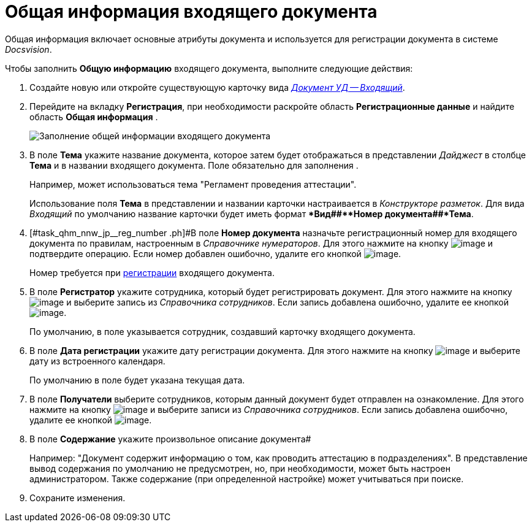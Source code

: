 = Общая информация входящего документа

Общая информация включает основные атрибуты документа и используется для регистрации документа в системе _Docsvision_.

Чтобы заполнить *Общую информацию* входящего документа, выполните следующие действия:

. Создайте новую или откройте существующую карточку вида xref:DC_Descr_input.adoc[_Документ УД -- Входящий_].
. Перейдите на вкладку *Регистрация*, при необходимости раскройте область *Регистрационные данные* и найдите область *Общая информация* .
+
image::Doc_In_Create_GeneralInfo.png[Заполнение общей информации входящего документа]
. В поле *Тема* укажите название документа, которое затем будет отображаться в представлении _Дайджест_ в столбце *Тема* и в названии входящего документа. Поле обязательно для заполнения .
+
Например, может использоваться тема "Регламент проведения аттестации".
+
Использование поля *Тема* в представлении и названии карточки настраивается в _Конструкторе разметок_. Для вида _Входящий_ по умолчанию название карточки будет иметь формат **Вид##+**Номер документа##+*Тема*.
. [#task_qhm_nnw_jp__reg_number .ph]#В поле *Номер документа* назначьте регистрационный номер для входящего документа по правилам, настроенным в _Справочнике нумераторов_. Для этого нажмите на кнопку image:buttons/number.png[image] и подтвердите операцию. Если номер добавлен ошибочно, удалите его кнопкой image:buttons/delete_X_grey.png[image].
+
Номер требуется при xref:task_Doc_Reg.adoc[регистрации] входящего документа.
. В поле *Регистратор* укажите сотрудника, который будет регистрировать документ. Для этого нажмите на кнопку image:buttons/threedots.png[image] и выберите запись из _Справочника сотрудников_. Если запись добавлена ошибочно, удалите ее кнопкой image:buttons/delete_X_grey.png[image].
+
По умолчанию, в поле указывается сотрудник, создавший карточку входящего документа.
. В поле *Дата регистрации* укажите дату регистрации документа. Для этого нажмите на кнопку image:buttons/arrow_dawn_grey.png[image] и выберите дату из встроенного календаря.
+
По умолчанию в поле будет указана текущая дата.
. В поле *Получатели* выберите сотрудников, которым данный документ будет отправлен на ознакомление. Для этого нажмите на кнопку image:buttons/arrow_dawn_grey.png[image] и выберите записи из _Справочника сотрудников_. Если запись добавлена ошибочно, удалите ее кнопкой image:buttons/delete_X_grey.png[image].
. В поле *Содержание* укажите произвольное описание документа#
+
Например: "Документ содержит информацию о том, как проводить аттестацию в подразделениях". В представление вывод содержания по умолчанию не предусмотрен, но, при необходимости, может быть настроен администратором. Также содержание (при определенной настройке) может учитываться при поиске.
. Сохраните изменения.
